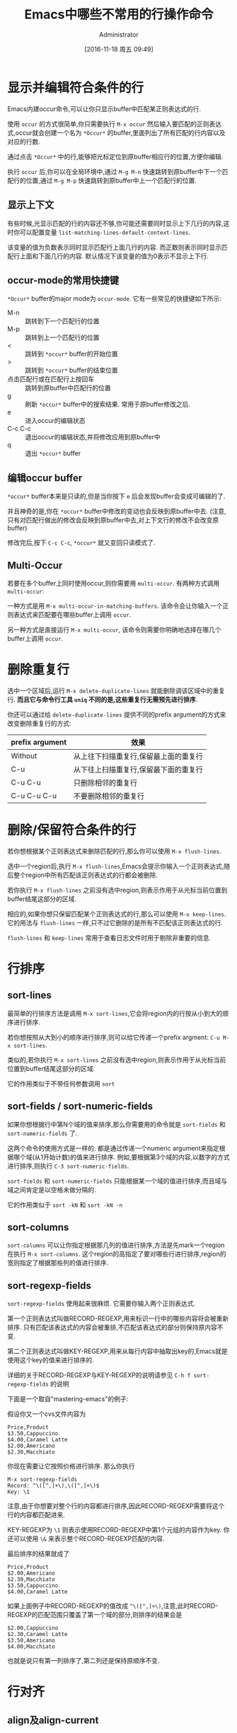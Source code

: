 #+TITLE: Emacs中哪些不常用的行操作命令
#+AUTHOR: Administrator
#+CATEGORY: emacs
#+DATE: [2016-11-18 周五 09:49]
#+OPTIONS: ^:{}

* 显示并编辑符合条件的行
Emacs内建occur命令,可以让你只显示buffer中匹配某正则表达式的行.

使用 =occur= 的方式很简单,你只需要执行 =M-x occur= 然后输入要匹配的正则表达式,occur就会创建一个名为 =*Occur*= 的buffer,里面列出了所有匹配的行内容以及对应的行数.

通过点击 =*Occur*= 中的行,能够把光标定位到原buffer相应行的位置,方便你编辑.

执行 =occur= 后,你可以在全局环境中,通过 =M-g M-n= 快速跳转到原buffer中下一个匹配行的位置,通过 =M-g M-p= 快速跳转到原buffer中上一个匹配行的位置.

** 显示上下文

有些时候,光显示匹配的行的内容还不够,你可能还需要同时显示上下几行的内容,这时你可以配置变量 =list-matching-lines-default-context-lines=.

该变量的值为负数表示同时显示匹配行上面几行的内容. 而正数则表示同时显示匹配行上面和下面几行的内容. 默认情况下该变量的值为0表示不显示上下行.

** occur-mode的常用快捷键

=*Occur*= buffer的major mode为 =occur-mode=. 它有一些常见的快捷键如下所示:

+ M-n :: 跳转到下一个匹配行的位置
+ M-p :: 跳转到上一个匹配行的位置
+ < :: 跳转到 =*occur*= buffer的开始位置
+ > :: 跳转到 =*occur*= buffer的结束位置
+ 点击匹配行或在匹配行上按回车 :: 跳转到原buffer中匹配行的位置
+ g :: 刷新 =*occur*= buffer中的搜索结果. 常用于原buffer修改之后.
+ e :: 进入occur的编辑状态
+ C-c C-c :: 退出occur的编辑状态,并将修改应用到原buffer中
+ q :: 退出 =*occur*= buffer

** 编辑occur buffer

=*occur*= buffer本来是只读的,但是当你按下 =e= 后会发现buffer会变成可编辑的了.

并且神奇的是,你在 =*occur*= buffer中修改的变动也会反映到原buffer中去. (注意,只有对匹配行做出的修改会反映到原buffer中去,对上下文行的修改不会改变原buffer)

修改完后,按下 =C-c C-c=, =*occur*= 就又变回只读模式了.

** Multi-Occur
若要在多个buffer上同时使用occur,则你需要用 =multi-occur=. 有两种方式调用 =multi-occur=:

一种方式是用 =M-x multi-occur-in-matching-buffers=. 该命令会让你输入一个正则表达式来匹配要在哪些buffer上调用 =occur=.

另一种方式是直接运行 =M-x multi-occur=, 该命令则需要你明确地选择在哪几个buffer上调用 =occur=.
* 删除重复行

选中一个区域后,运行 =M-x delete-duplicate-lines= 就能删除调该区域中的重复行. *而且它与命令行工具 =uniq= 不同的是,这些重复行无需预先进行排序*.

你还可以通过给 =delete-duplicate-lines= 提供不同的prefix argument的方式来改变删除重复行的方式:

| prefix argument | 效果                                  |
|-----------------+---------------------------------------|
| Without         | 从上往下扫描重复行,保留最上面的重复行 |
| C-u             | 从下往上扫描重复行,保留最下面的重复行 |
| C-u C-u         | 只删除相邻的重复行                    |
| C-u C-u C-u     | 不要删除相邻的重复行                  |

* 删除/保留符合条件的行

若你想根据某个正则表达式来删除匹配的行,那么你可以使用 =M-x flush-lines=.

选中一个region后,执行 =M-x flush-lines=,Emacs会提示你输入一个正则表达式,随后整个region中所有匹配该正则表达式的行都会被删除.

若你执行 =M-x flush-lines= 之前没有选中region,则表示作用于从光标当前位置到buffer结尾这部分的区域.

相应的,如果你想只保留匹配某个正则表达式的行,那么可以使用 =M-x keep-lines=. 它的用法与 =flush-lines= 一样,只不过它删除的是所有不匹配该正则表达式的行.

=flush-lines= 和 =keep-lines= 常用于查看日志文件时用于剔除非重要的信息.

* 行排序
** sort-lines
最简单的行排序方法是调用 =M-x sort-lines=,它会将region内的行按从小到大的顺序进行排序. 

若你想按照从大到小的顺序进行排序,则可以给它传递一个prefix argment: =C-u M-x sort-lines=.

类似的,若你执行 =M-x sort-lines= 之前没有选中region,则表示作用于从光标当前位置到buffer结尾这部分的区域.

它的作用类似于不带任何参数调用 =sort=

** sort-fields / sort-numeric-fields
如果你想根据行中第N个域的值来排序,那么你需要用的命令就是 =sort-fields= 和 =sort-numeric-fields= 了.

这两个命令的使用方式是一样的. 都是通过传递一个numeric argument来指定根据哪个域(从1开始计数)的值来进行排序.
例如,要根据第3个域的内容,以数字的方式进行排序,则执行 =C-3 sort-numeric-fields=.

=sort-fields= 和 =sort-numeric-fields= 只能根据某一个域的值进行排序,而且域与域之间肯定是以空格未做分隔的.

它的作用类似于 =sort -kN= 和 =sort -kN -n=

** sort-columns

=sort-columns= 可以让你指定根据那几列的值进行排序,方法是先mark一个region在执行 =M-x sort-columns=.
这个region的高指定了要对哪些行进行排序,region的宽则指定了根据那些列的值进行排序.

** sort-regexp-fields

=sort-regexp-fields= 使用起来很麻烦. 它需要你输入两个正则表达式.

第一个正则表达式叫做RECORD-REGEXP,用来标识一行中的哪些内容将会被重新排序. 只有匹配该表达式的内容会被重排,不匹配该表达式的部分则保持原内容不变.

第二个正则表达式叫做KEY-REGEXP,用来从每行内容中抽取出key的,Emacs就是使用这个key的值来进行排序的.

详细的关于RECORD-REGEXP与KEY-REGEXP的说明请参见 =C-h f sort-regexp-fields= 的说明

下面是一个取自"mastering-emacs"的例子:

假设你又一个cvs文件内容为
#+BEGIN_EXAMPLE
  Price,Product
  $3.50,Cappuccino
  $4.00,Caramel Latte
  $2.00,Americano
  $2.30,Macchiato
#+END_EXAMPLE

你现在需要让它按照价格进行排序. 那么你执行
#+BEGIN_EXAMPLE
  M-x sort-regexp-fields
  Record: ^\([^,]+\),\([^,]+\)$
  Key: \1
#+END_EXAMPLE 

注意,由于你想要对整个行的内容都进行排序,因此RECORD-REGEXP需要将这个行的内容都匹配进来.

KEY-REGEXP为 =\1= 则表示使用RECORD-REGEXP中第1个元组的内容作为key. 你还可以使用 =\&= 来表示整个RECORD-REGEXP匹配的内容.

最后排序的结果就成了
#+BEGIN_EXAMPLE
  Price,Product
  $2.00,Americano
  $2.30,Macchiato
  $3.50,Cappuccino
  $4.00,Caramel Latte
#+END_EXAMPLE

如果上面例子中RECORD-REGEXP的值改成 =^\([^,]+\)=,注意,此时RECORD-REGEXP的匹配范围只覆盖了第一个域的部分,则排序的结果会是
#+BEGIN_EXAMPLE
  $2.00,Cappuccino
  $2.30,Caramel Latte
  $3.50,Americano
  $4.00,Macchiato
#+END_EXAMPLE

也就是说只有第一列排序了,第二列还是保持原顺序不变.

* 行对齐
** align及align-current
一般来说,要对代码进行对齐只需要选中一个region,然后运行 =M-x align= 就行了. Emacs会自动根据 =align-rules-list= 中定义的规则自动进行对齐操作.

如果觉得先要选中region太麻烦的话,Emacs提供了一个 =M-x align-current= 命令. 该命令会先看当前行符合哪个重排规则,然后尝试下一行是否符合该重排规则,若符合该重排规则则进行重排然后再检查下一行,一直到某一行不符合该重排规则为止.

例如: 假设有这么一段C代码,光标在它的第一行位置.
#+BEGIN_SRC c
  #define bufsize 512
  #define pathsize 512
  #define xx 51

  int a=1;
  int ab=2;
#+END_SRC

执行 =M-x align-current= 后结果变成
#+BEGIN_SRC c
  #define bufsize  512
  #define pathsize 512
  #define xx       51

  int a=1;
  int ab=2;
#+END_SRC
可以看到只有第一段代码对齐了.

而先用 =C-x h= 选中整个buffer后,再运行 =align= 的结果则是
#+BEGIN_SRC c
  #define bufsize  512
  #define pathsize 512
  #define xx       51

  int a  = 1;
  int ab = 2;
#+END_SRC
所有的代码都重排了.

** align-regexp
align-regexp允许你自定义自己的对齐方式. 它有两种模式,新手模式和复杂模式.
*** 新手模式
直接运行 =align-regexp= 会进入新手模式.

在新手模式下,你只需要输入一个表示对齐标识的正则表达式就可以了.

例如下面是一个从"mastering-emacs"中截取的例子:

假设原始文档是这样的
#+BEGIN_EXAMPLE
  Cappuccino $2.00
  Caramel Latte $2.30
  Americano $3.50
  Macchiato $4.00
#+END_EXAMPLE

我们想要让它按照$对齐,那么可以这样,运行 =M-x align-regexp=,然后在"Align regexp:"中输入 =\$=

最终的结果是:
#+BEGIN_EXAMPLE
  Cappuccino    $2.00
  Caramel Latte $2.30
  Americano     $3.50
  Macchiato     $4.00
#+END_EXAMPLE


*** 复杂模式
当你要对多列进行对齐时,就必须要使用复杂模式了,进入的方式是给它一个prefix argument: =C-u M-x align-regexp=

在复杂模式下,Emacs会以此要求你输入一个表示对齐标识的正则表达式,且这个正则表达式中必须包含至少一个分组. 一个常见的分组就是 =\\(\\s-*\\)= 表示任意多个空白字符.

随后Emacs会询问你可以修改第几个分组中的内容来进行对齐.

再然后Emacs问你会询问你要用对齐后两个域之间最少间隔多少个空白,默认是 =align-default-spacing= 中的值. 

最后Emacs会询问你是否重复应用此规则于多列,当需要多列对齐时,往往需要选择 =yes=

下面还是一个从"mastering emacs"中的例子:

假设有这么段文字
#+BEGIN_EXAMPLE
  Price,Product,Qty Sold
  $2.00,Cappuccino,289
  $2.30,Caramel Latte,109
  $3.50,Americano,530
  $4.00,Macchiato,20
#+END_EXAMPLE

我们想让它按照逗号对齐,由于涉及到多列对齐,因此需要使用 =C-u M-x align-regexp= 进入复杂模式.

我们要根据逗号进行对齐,且空格应该插入到逗号的后面,因此"Complex align using regexp: "的值应该输入",\(\s-*\)" 其中逗号后面的分组就是插入空格的位置.

由于我们要修改的是表达式中第一个分组的位置,因此"Parenthesis group to modify (justify if negative):" 的值我们输入 =1=

我们可以让每个对齐列之间分隔的间距大一点,这里"Amount of spacing (or column if negative): " 我们输入 =5=,表示最少间距是5个空格

最后我们要对齐多个列,因此"Repeat throughout the line: "我们输入 =yes=.

最终的结果是:

#+BEGIN_EXAMPLE
  Price,     Product,           Qty Sold
  $2.00,     Cappuccino,        289
  $2.30,     Caramel Latte,     109
  $3.50,     Americano,         530
  $4.00,     Macchiato,         20
#+END_EXAMPLE
